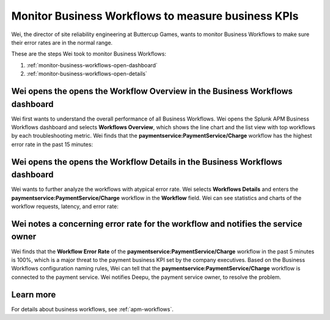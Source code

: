 .. _monitor-business-workflows:

Monitor Business Workflows to measure business KPIs
**********************************************************************

.. meta::
    :description: This Splunk APM use case describes how to monitor Business Workflows using the dashboard.

Wei, the director of site reliability engineering at Buttercup Games, wants to monitor Business Workflows to make sure their error rates are in the normal range. 

These are the steps Wei took to monitor Business Workflows:

#. :ref:`monitor-business-workflows-open-dashboard`
#. :ref:`monitor-business-workflows-open-details`

.. _monitor-business-workflows-open-dashboard:

Wei opens the opens the Workflow Overview in the Business Workflows dashboard
===============================================================================

Wei first wants to understand the overall performance of all Business Workflows. Wei opens the Splunk APM Business Workflows dashboard and selects :strong:`Workflows Overview`, which shows the line chart and the list view with top workflows by each troubleshooting metric. Wei finds that the :strong:`paymentservice:PaymentService/Charge` workflow has the highest error rate in the past 15 minutes: 


..  image:: /_images/apm/apm-use-cases/monitor-business-workflows-01.png
    :width: 99%
    :alt: This screenshot shows the Workflows Overview of all Business Workflows on the dashboard.

.. _monitor-business-workflows-open-details:

Wei opens the opens the Workflow Details in the Business Workflows dashboard
===============================================================================

Wei wants to further analyze the workflows with atypical error rate. Wei selects :strong:`Workflows Details` and enters the :strong:`paymentservice:PaymentService/Charge` workflow in the :strong:`Workflow` field. Wei can see statistics and charts of the workflow requests, latency, and error rate:

..  image:: /_images/apm/apm-use-cases/monitor-business-workflows-02.png
    :width: 99%
    :alt: This screenshot shows the Workflows Details of the paymentservice:PaymentService/Charge workflow on the dashboard.

.. _monitor-business-workflows-error-rate:

Wei notes a concerning error rate for the workflow and notifies the service owner 
===================================================================================

Wei finds that the :strong:`Workflow Error Rate` of the :strong:`paymentservice:PaymentService/Charge` workflow in the past 5 minutes is 100%, which is a major threat to the payment business KPI set by the company executives. Based on the Business Workflows configuration naming rules, Wei can tell that the :strong:`paymentservice:PaymentService/Charge` workflow is connected to the payment service. Wei notifies Deepu, the payment service owner, to resolve the problem.

Learn more
=============

For details about business workflows, see :ref:`apm-workflows`.